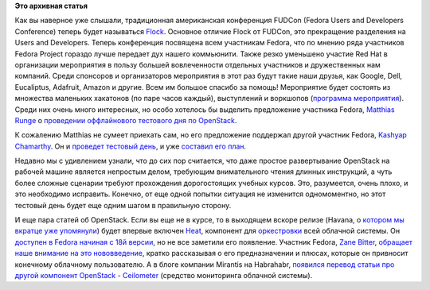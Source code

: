 .. title: Оффлайновый тестовый день OpenStack на FLOCK
.. slug: Оффлайновый-тестовый-день-openstack-на-flock
.. date: 2013-08-06 11:27:06
.. tags:
.. category:
.. link:
.. description:
.. type: text
.. author: Peter Lemenkov

**Это архивная статья**


Как вы наверное уже слышали, традиционная американская конференция
FUDCon (Fedora Users and Developers Conference) теперь будет называться
`Flock <http://flocktofedora.org/>`__. Основное отличие Flock от FUDCon,
это прекращение разделения на Users and Developers. Теперь конференция
посвящена всем участникам Fedora, что по мнению ряда участников Fedora
Project гораздо лучше передает дух нашего коммьюнити. Также резко
уменьшено участие Red Hat в организации мероприятия в пользу большей
вовлеченности отдельных участников и дружественных нам компаний. Среди
спонсоров и организаторов мероприятия в этот раз будут такие наши
друзья, как Google, Dell, Eucaliptus, Adafruit, Amazon и другие. Всем им
большое спасибо за помощь!
Мероприятие будет состоять из множества маленьких хакатонов (по паре
часов каждый), выступлений и воркшопов (`программа
мероприятия <http://flock2013.sched.org/>`__). Среди них очень много
интересных, но особо хотелось бы выделить предложение участника Fedora,
`Matthias Runge <https://www.openhub.net/accounts/mrunge>`__ о `проведении
оффлайнового тестового дня по
OpenStack <http://www.matthias-runge.de/wordpress/2013/05/18/openstack-testing-session-flock/>`__.

К сожалению Matthias не сумеет приехать сам, но его предложение
поддержал другой участник Fedora, `Kashyap
Chamarthy <https://fedoraproject.org/wiki/User:Kashyapc>`__. Он и
`проведет тестовый
день <http://kashyapc.wordpress.com/2013/07/26/openstack-test-event-at-flock-fedora-contributors-conference-aug-9-12/>`__,
и уже `составил его план <https://etherpad.openstack.org/flock2013>`__.

Недавно мы с удивлением узнали, что до сих пор считается, что даже
простое развертывание OpenStack на рабочей машине является непростым
делом, требующим внимательного чтения длинных инструкций, а чуть более
сложные сценарии требуют прохождения дорогостоящих учебных курсов. Это,
разумеется, очень плохо, и это необходимо исправить. Конечно, от еще
одной попытки ситуация не изменится одномоментно, но этот тестовый день
будет еще одним шагом в правильную сторону.

И еще пара статей об OpenStack. Если вы еще не в курсе, то в выходящем
вскоре релизе (Havana, о `котором мы вкратце уже
упомянули </content/Поздравляем-openstack-с-третьей-годовщиной>`__)
будет впервые включен `Heat <https://wiki.openstack.org/wiki/Heat>`__,
компонент для
`оркестровки <http://ru.wikipedia.org/wiki/Оркестровка_%28ИТ%29>`__ всей
облачной системы. Он `доступен в Fedora начиная с 18й
версии <http://fedoraproject.org/wiki/Features/Heat>`__, но не все
заметили его появление. Участник Fedora, `Zane
Bitter <http://www.linkedin.com/in/zanebitter>`__, `обращает наше
внимание на это
нововведение <http://www.zerobanana.com/archive/2013/07/30#openstack-orchestration-introduction>`__,
кратко рассказывая о его предназначении и плюсах, которые он привносит
конечному облачному пользователю. А в блоге компании Mirantis на
Habrahabr, `появился перевод статьи про другой компонент OpenStack -
Ceilometer <http://habrahabr.ru/company/mirantis_openstack/blog/189012/>`__
(средство мониторинга облачной системы).

